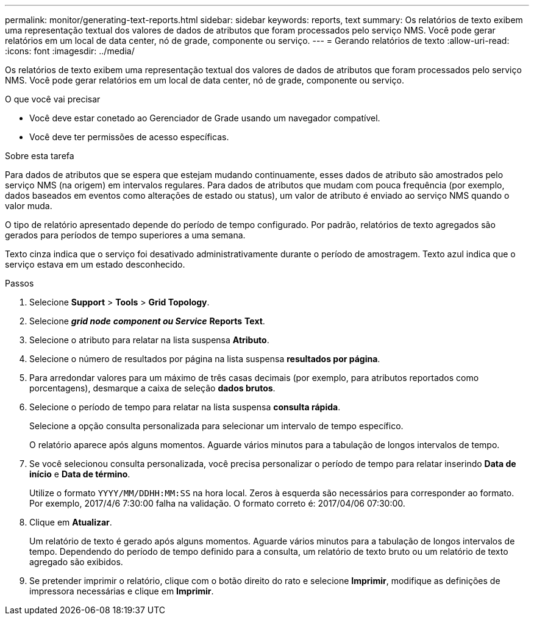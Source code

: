 ---
permalink: monitor/generating-text-reports.html 
sidebar: sidebar 
keywords: reports, text 
summary: Os relatórios de texto exibem uma representação textual dos valores de dados de atributos que foram processados pelo serviço NMS. Você pode gerar relatórios em um local de data center, nó de grade, componente ou serviço. 
---
= Gerando relatórios de texto
:allow-uri-read: 
:icons: font
:imagesdir: ../media/


[role="lead"]
Os relatórios de texto exibem uma representação textual dos valores de dados de atributos que foram processados pelo serviço NMS. Você pode gerar relatórios em um local de data center, nó de grade, componente ou serviço.

.O que você vai precisar
* Você deve estar conetado ao Gerenciador de Grade usando um navegador compatível.
* Você deve ter permissões de acesso específicas.


.Sobre esta tarefa
Para dados de atributos que se espera que estejam mudando continuamente, esses dados de atributo são amostrados pelo serviço NMS (na origem) em intervalos regulares. Para dados de atributos que mudam com pouca frequência (por exemplo, dados baseados em eventos como alterações de estado ou status), um valor de atributo é enviado ao serviço NMS quando o valor muda.

O tipo de relatório apresentado depende do período de tempo configurado. Por padrão, relatórios de texto agregados são gerados para períodos de tempo superiores a uma semana.

Texto cinza indica que o serviço foi desativado administrativamente durante o período de amostragem. Texto azul indica que o serviço estava em um estado desconhecido.

.Passos
. Selecione *Support* > *Tools* > *Grid Topology*.
. Selecione *_grid node_* *_component ou Service_* *Reports* *Text*.
. Selecione o atributo para relatar na lista suspensa *Atributo*.
. Selecione o número de resultados por página na lista suspensa *resultados por página*.
. Para arredondar valores para um máximo de três casas decimais (por exemplo, para atributos reportados como porcentagens), desmarque a caixa de seleção *dados brutos*.
. Selecione o período de tempo para relatar na lista suspensa *consulta rápida*.
+
Selecione a opção consulta personalizada para selecionar um intervalo de tempo específico.

+
O relatório aparece após alguns momentos. Aguarde vários minutos para a tabulação de longos intervalos de tempo.

. Se você selecionou consulta personalizada, você precisa personalizar o período de tempo para relatar inserindo *Data de início* e *Data de término*.
+
Utilize o formato `YYYY/MM/DDHH:MM:SS` na hora local. Zeros à esquerda são necessários para corresponder ao formato. Por exemplo, 2017/4/6 7:30:00 falha na validação. O formato correto é: 2017/04/06 07:30:00.

. Clique em *Atualizar*.
+
Um relatório de texto é gerado após alguns momentos. Aguarde vários minutos para a tabulação de longos intervalos de tempo. Dependendo do período de tempo definido para a consulta, um relatório de texto bruto ou um relatório de texto agregado são exibidos.

. Se pretender imprimir o relatório, clique com o botão direito do rato e selecione *Imprimir*, modifique as definições de impressora necessárias e clique em *Imprimir*.

